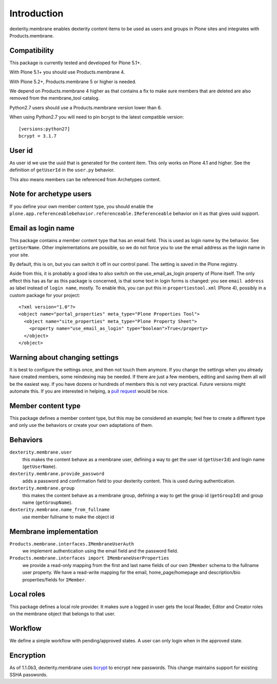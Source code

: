 Introduction
============

dexterity.membrane enables dexterity content items to be used as users and groups in Plone sites and integrates with Products.membrane.

.. image:: https://github.com/collective/dexterity.membrane/workflows/tests/badge.svg
    :target: https://github.com/collective/dexterity.membrane/actions?query=workflow%3Atests


Compatibility
-------------

This package is currently tested and developed for Plone 5.1+.

With Plone 5.1+ you should use Products.membrane 4.

With Plone 5.2+, Products.membrane 5 or higher is needed.

We depend on Products.membrane 4 higher as that contains a fix to make sure members that are deleted are also removed from the membrane_tool catalog.

Python2.7 users should use a Products.membrane version lower than 6.

When using Python2.7 you will need to pin bcrypt to the latest compatible version::

    [versions:python27]
    bcrypt = 3.1.7


User id
-------

As user id we use the uuid that is generated for the content item.
This only works on Plone 4.1 and higher.
See the definition of ``getUserId`` in the ``user.py`` behavior.

This also means members can be referenced from Archetypes content.


Note for archetype users
------------------------

If you define your own member content type, you should enable the ``plone.app.referenceablebehavior.referenceable.IReferenceable`` behavior on it as that gives uuid support.


Email as login name
-------------------

This package contains a member content type that has an email field.
This is used as login name by the behavior.
See ``getUserName``.
Other implementations are possible, so we do not force you to use the email address as the login name in your site.

By default, this is on, but you can switch it off in our control panel.
The setting is saved in the Plone registry.

Aside from this, it is probably a good idea to also switch on the use_email_as_login property of Plone itself.
The only effect this has as far as this package is concerned, is that some text in login forms is changed:
you see ``email address`` as label instead of ``login name``, mostly.
To enable this, you can put this in ``propertiestool.xml`` (Plone 4), possibly in a custom package for your project::

  <?xml version="1.0"?>
  <object name="portal_properties" meta_type="Plone Properties Tool">
    <object name="site_properties" meta_type="Plone Property Sheet">
      <property name="use_email_as_login" type="boolean">True</property>
    </object>
  </object>


Warning about changing settings
-------------------------------

It is best to configure the settings once, and then not touch them anymore.
If you change the settings when you already have created members, some reindexing may be needed.
If there are just a few members, editing and saving them all will be the easiest way.
If you have dozens or hundreds of members this is not very practical.
Future versions might automate this.
If you are interested in helping, a `pull request <https://github.com/collective/dexterity.membrane/pulls>`_ would be nice.


Member content type
-------------------

This package defines a member content type, but this may be considered an example;
feel free to create a different type and only use the behaviors or create your own adaptations of them.


Behaviors
---------

``dexterity.membrane.user``
    this makes the content behave as a membrane user, defining a way to get the user id (``getUserId``) and login name (``getUserName``).

``dexterity.membrane.provide_password``
    adds a password and confirmation field to your dexterity content.
    This is used during authentication.

``dexterity.membrane.group``
    this makes the content behave as a membrane group, defining a way to get the group id (``getGroupId``) and group name (``getGroupName``).

``dexterity.membrane.name_from_fullname``
    use member fullname to make the object id


Membrane implementation
-----------------------

``Products.membrane.interfaces.IMembraneUserAuth``
    we implement authentication using the email field and the password field.

``Products.membrane.interfaces import IMembraneUserProperties``
    we provide a read-only mapping from the first and last name fields of our own ``IMember`` schema to the fullname user property.
    We have a read-write mapping for the email, home_page/homepage and description/bio properties/fields for ``IMember``.


Local roles
-----------

This package defines a local role provider.
It makes sure a logged in user gets the local Reader, Editor and Creator roles on the membrane object that belongs to that user.


Workflow
--------

We define a simple workflow with pending/approved states.
A user can only login when in the approved state.


Encryption
----------

As of 1.1.0b3, dexterity.membrane uses bcrypt_ to encrypt new passwords.
This change maintains support for existing SSHA passwords.

.. _bcrypt: https://en.wikipedia.org/wiki/Bcrypt
